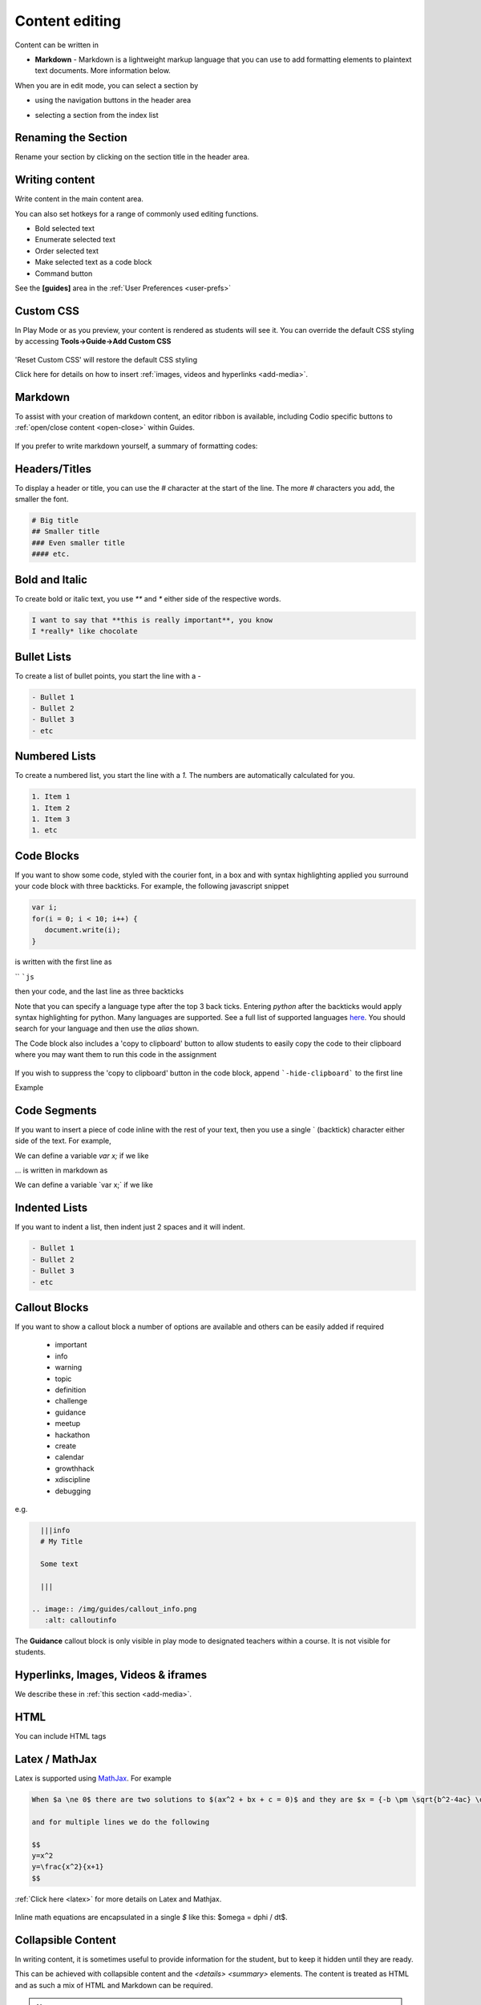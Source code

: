 .. meta::
   :description: Using Markdown to format your Guides content

.. _markdown-content-editing:

Content editing
===============

Content can be written in

- **Markdown** - Markdown is a lightweight markup language that you can use to add formatting elements to plaintext text documents. More information below.


When you are in edit mode, you can select a section by

- using the navigation buttons in the header area
- selecting a section from the index list

  .. image:: /img/guides/editnav.png
     :alt: editnav




Renaming the Section
********************
Rename your section by clicking on the section title in the header area.

Writing content
***************
Write content in the main content area.

You can also set hotkeys for a range of commonly used editing functions. 

- Bold selected text
- Enumerate selected text
- Order selected text
- Make selected text as a code block
- Command button 

See the **[guides]** area in the :ref:`User Preferences <user-prefs>`

Custom CSS
**********

In Play Mode or as you preview, your content is rendered as students will see it. You can override the default CSS styling by accessing **Tools->Guide->Add Custom CSS**

  .. image:: /img/guides/guidecss.png
     :alt: Guide CSS


'Reset Custom CSS' will restore the default CSS styling

Click here for details on how to insert :ref:`images, videos and hyperlinks <add-media>`.

Markdown
********

To assist with your creation of markdown content, an editor ribbon is available, including Codio specific buttons to :ref:`open/close content <open-close>` within Guides.

  .. image:: /img/guides/editor-ribbon.png
     :alt: Markdown Editor Ribbon

If you prefer to write markdown yourself, a summary of formatting codes:

Headers/Titles
**************
To display a header or title, you can use the `#` character at the start of the line. The more `#` characters you add, the smaller the font.

.. code:: markdown

    # Big title
    ## Smaller title
    ### Even smaller title
    #### etc.


Bold and Italic
***************
To create bold or italic text, you use `**` and `*` either side of the respective words.

.. code:: markdown

    I want to say that **this is really important**, you know
    I *really* like chocolate


Bullet Lists
************
To create a list of bullet points, you start the line with a `-`

.. code:: markdown

    - Bullet 1
    - Bullet 2
    - Bullet 3
    - etc


Numbered Lists
**************
To create a numbered list, you start the line with a `1.` The numbers are automatically calculated for you.

.. code:: markdown

    1. Item 1
    1. Item 2
    1. Item 3
    1. etc

Code Blocks
***********
If you want to show some code, styled with the courier font, in a box and with syntax highlighting applied you surround your code block with three backticks. For example, the following javascript snippet

.. code:: javascript

    var i;
    for(i = 0; i < 10; i++) {
       document.write(i);
    }


is written with the first line as

`` ```js``

then your code, and the last line as three backticks


Note that you can specify a language type after the top 3 back ticks. Entering `python` after the backticks would apply syntax highlighting for python. Many languages are supported. See a full list of supported languages `here <https://github.com/github/linguist/blob/master/lib/linguist/languages.yml>`_. You should search for your language and then use the `alias` shown.

The Code block also includes a 'copy to clipboard' button to allow students to easily copy the code to their clipboard where you may want them to run this code in the assignment

  .. image:: /img/guides/copyclipboard.png
     :alt: copy to clipboard


If you wish to suppress the 'copy to clipboard' button in the code block, append ```-hide-clipboard``` to the first line

Example

 .. image:: /img/guides/hideclipboard.png
     :alt: hide copy to clipboard


Code Segments
*************
If you want to insert a piece of code inline with the rest of your text, then you use a single \` (backtick) character either side of the text. For example,

We can define a variable `var x;` if we like

... is written in markdown as

We can define a variable \`var x;\` if we like


Indented Lists
**************
If you want to indent a list, then indent just 2 spaces and it will indent.

.. code:: markdown

      - Bullet 1
      - Bullet 2
      - Bullet 3
      - etc


Callout Blocks
**************
If you want to show a callout block a number of options are available and others can be easily added if required

  - important
  - info
  - warning
  - topic
  - definition
  - challenge
  - guidance
  - meetup
  - hackathon
  - create
  - calendar
  - growthhack
  - xdiscipline
  - debugging

e.g.

.. code:: markdown

    |||info
    # My Title

    Some text

    |||

  .. image:: /img/guides/callout_info.png
     :alt: calloutinfo




The **Guidance** callout block is only visible in play mode to designated teachers within a course. It is not visible for students.


Hyperlinks, Images, Videos & iframes
************************************
We describe these in :ref:`this section <add-media>`.

HTML
****
You can include HTML tags


Latex / MathJax
***************

Latex is supported using `MathJax <http://www.mathjax.org/>`_. For example

.. code:: markdown

    When $a \ne 0$ there are two solutions to $(ax^2 + bx + c = 0)$ and they are $x = {-b \pm \sqrt{b^2-4ac} \over 2a}$

    and for multiple lines we do the following

    $$
    y=x^2
    y=\frac{x^2}{x+1}
    $$


:ref:`Click here <latex>` for more details on Latex and Mathjax.

  .. image:: /img/guides/mathjax.png
     :alt: MathJax



Inline math equations are encapsulated in a single `$` like this: $\omega = d\phi / dt$.

Collapsible Content
*******************
In writing content, it is sometimes useful to provide information for the student, but to keep it hidden until they are ready.

This can be achieved with collapsible content and the `<details> <summary>` elements. The content is treated as HTML and as such a mix of HTML and Markdown can be required.

.. Note::

  - If you have code blocks you must have an empty line after the closing ``</summary>`` tag.
  - All code block starter lines, e.g. \`\`\`js must be preceded by a blank line. 
  - The closing block \`\`\` tag must be followed by a newline. 
  - If you have multiple collapsible sections you must have an empty line after the closing ``</details>`` tag.
  - If you want the content to show by default, use `<details  open>`.

Example
-------

  .. image:: /img/guides/collapsible.png
     :alt: CollapsibleContent



The following is the code used to create the image above. Three code blocks are required for this display. 

.. code:: markdown

    ###Example Collapsible Content

    <details><summary>
        There are some <b>Special Numeric Values</b> which are part of the number data type. For each of the variables <code>a</code> <code>b</code>and <code>c</code> print out their data types and values.
    </summary><hr>

    The result of any mathematical operation will produce a value of type `number`.

    1. Variable `a` contains a value of `infinity` which represents mathematical infinity.
    2. Variable `b` is assigned a value where the left-hand operator looks like a `string` however JavaScript tries to convert it into a number which is successful.
    3. In the case of variable `c`, the string can't be converted and the operation returns the value of `NaN` which means _not a number_. If this is then used in subsequent operations the value cascades and the result will also be `NaN`.

.. code:: markdown

    <h6>Code Block</h6>

    ```js `
    const name = {
            first: 'John',
            'last name': 'Doe',
            dob: {
                year: 1970,
                month: 'January'
        }
    }

.. code:: markdown

    </details>



